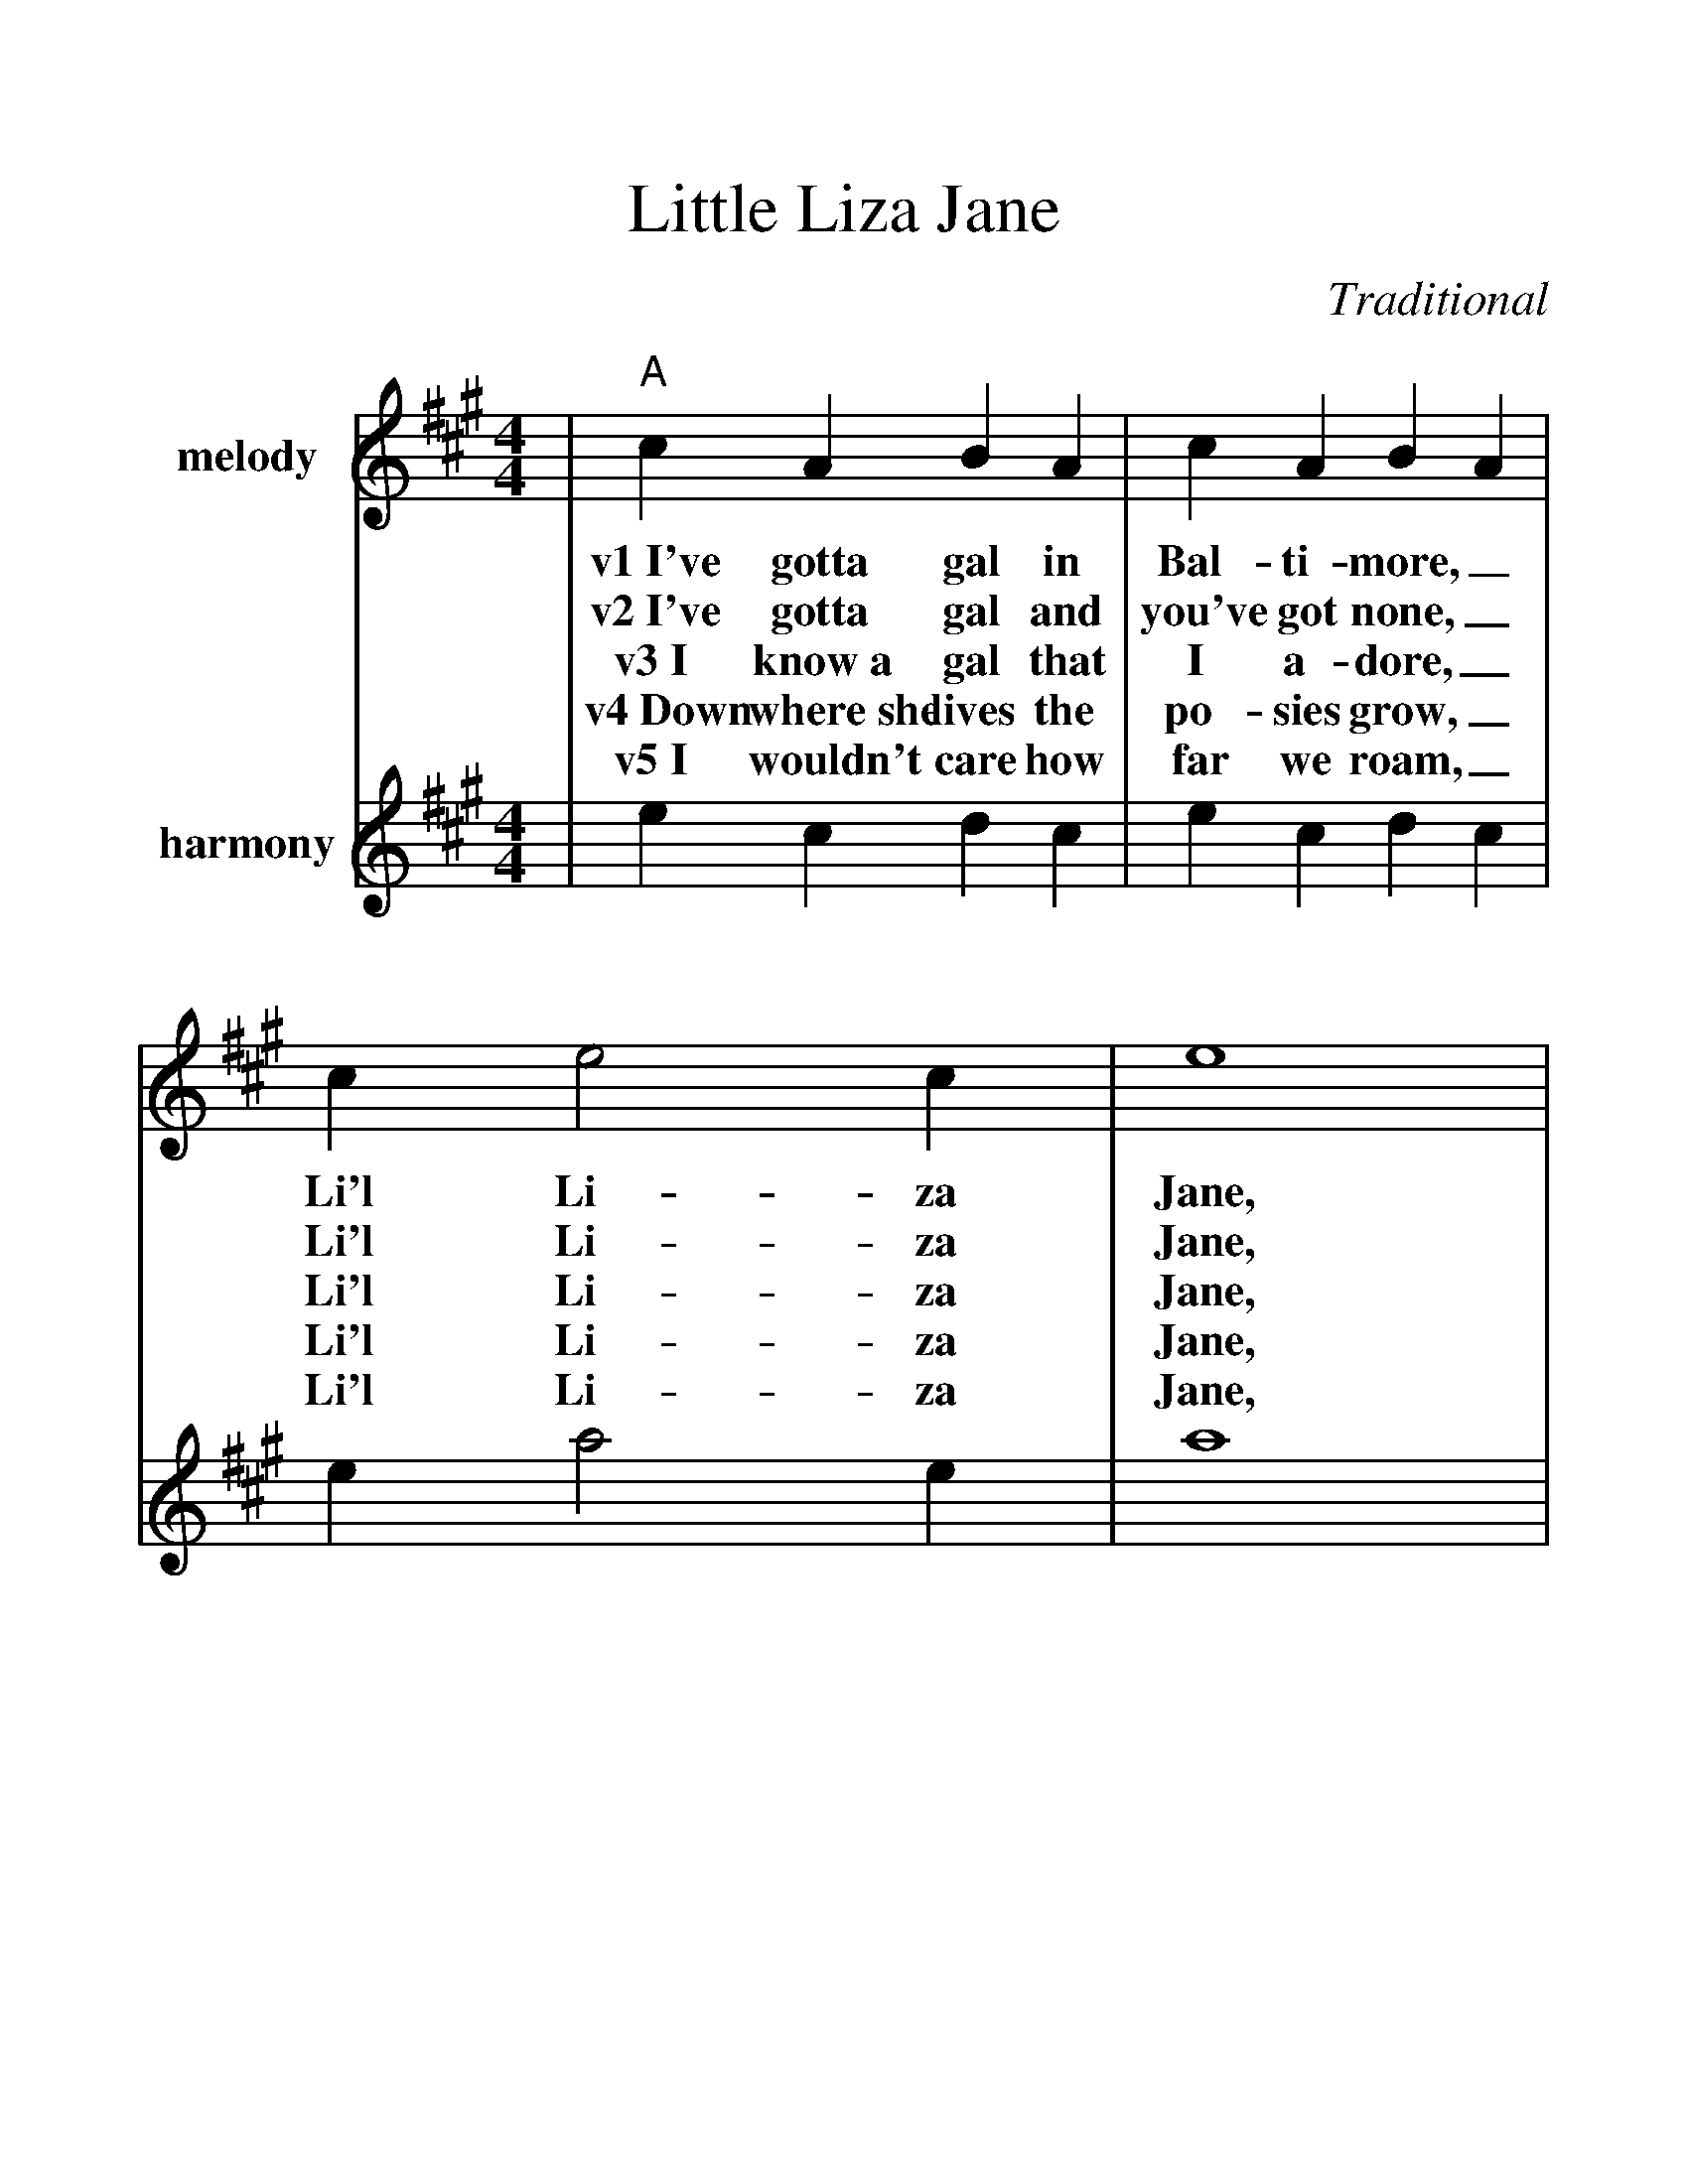 %%scale 1.26
%%barsperstaff 4
X:1
T:Little Liza Jane
C:Traditional
M:4/4
L:1/4
K:A
%%staves{RH1 RH2}
V:RH1 clef=treble name="melody"
|"A"c A B A|c A B A|c e2 c|e4
w:v1~I've gotta gal in Bal-ti-more,_ Li'l Li-za Jane,
w:v2~I've gotta gal and you've got none,_ Li'l Li-za Jane,
w:v3~I know~a gal that I a-dore,_ Li'l Li-za Jane,
w:v4~Down where~she lives the po-sies grow,_ Li'l Li-za Jane,
w:v5~I wouldn't care how far we roam,_ Li'l Li-za Jane,
|c A B A|c A B A|"E7"c c2 B|"A"A4|
w:She's the gal that I a-dore,_ Li'l Li-za Jane.
w:I've gotta gal that calls me "Hon',"_ Li'l Li-za Jane.
w:Way down south in Bal-ti-more,_ Li'l Li-za Jane.
w:Chick-ens round the kitch-en door,_ Li'l Li-za Jane.
w:Where she's at is home sweet home,_ Li'l Li-za Jane.
|a3 e|f2 e2|c e2 c|e4
w:ch~Oh, Li'l Li-za, Li'l Li-za Jane,
w:ch~Oh, E-li-za, Li'l Li-za Jane,
|a3 e|f2 e2|"E7"c c2 B|"A"A4||
w:Oh, Li'l Li-za, Li'l Li-za Jane.
w:Oh, E-li-za, Li'l Li-za Jane.
V:RH2 clef=treble name="harmony"
|e c d c|e c d c|e a2 e|a4
|e c d c|e c d c|e e2 d|c4|
|"^3rd position"c'3 a b2 a2|e a2 e|a4
|c'3 a|b3 a|"^1st position"e e2 d|c4||
